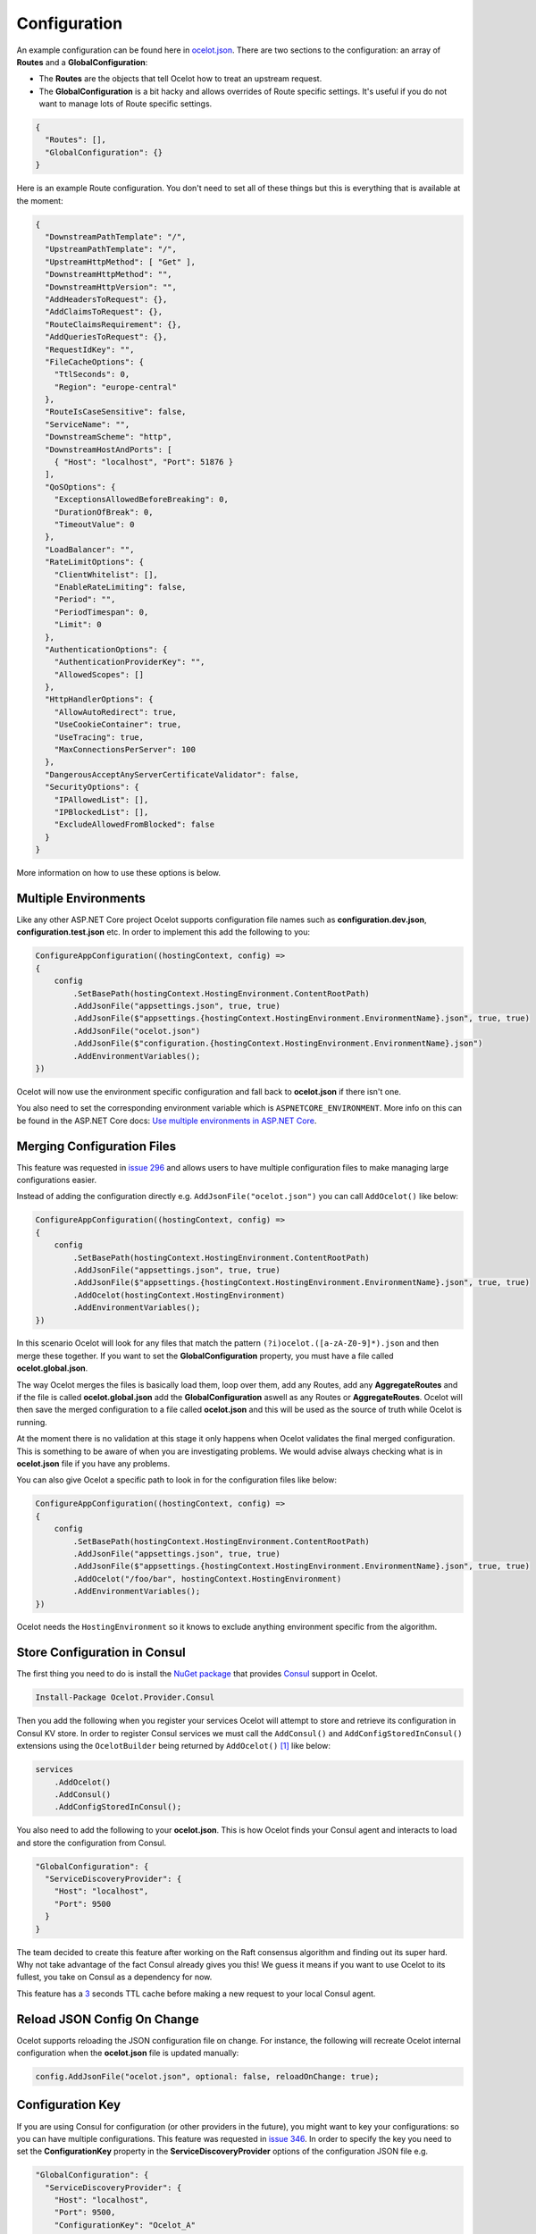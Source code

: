 Configuration
=============

An example configuration can be found here in `ocelot.json <https://github.com/ThreeMammals/Ocelot/blob/main/test/Ocelot.ManualTest/ocelot.json>`_.
There are two sections to the configuration: an array of **Routes** and a **GlobalConfiguration**:

* The **Routes** are the objects that tell Ocelot how to treat an upstream request.
* The **GlobalConfiguration** is a bit hacky and allows overrides of Route specific settings. It's useful if you do not want to manage lots of Route specific settings.

.. code-block:: json

  {
    "Routes": [],
    "GlobalConfiguration": {}
  }

Here is an example Route configuration. You don't need to set all of these things but this is everything that is available at the moment:

.. code-block:: json

  {
    "DownstreamPathTemplate": "/",
    "UpstreamPathTemplate": "/",
    "UpstreamHttpMethod": [ "Get" ],
    "DownstreamHttpMethod": "",
    "DownstreamHttpVersion": "",
    "AddHeadersToRequest": {},
    "AddClaimsToRequest": {},
    "RouteClaimsRequirement": {},
    "AddQueriesToRequest": {},
    "RequestIdKey": "",
    "FileCacheOptions": {
      "TtlSeconds": 0,
      "Region": "europe-central"
    },
    "RouteIsCaseSensitive": false,
    "ServiceName": "",
    "DownstreamScheme": "http",
    "DownstreamHostAndPorts": [
      { "Host": "localhost", "Port": 51876 }
    ],
    "QoSOptions": {
      "ExceptionsAllowedBeforeBreaking": 0,
      "DurationOfBreak": 0,
      "TimeoutValue": 0
    },
    "LoadBalancer": "",
    "RateLimitOptions": {
      "ClientWhitelist": [],
      "EnableRateLimiting": false,
      "Period": "",
      "PeriodTimespan": 0,
      "Limit": 0
    },
    "AuthenticationOptions": {
      "AuthenticationProviderKey": "",
      "AllowedScopes": []
    },
    "HttpHandlerOptions": {
      "AllowAutoRedirect": true,
      "UseCookieContainer": true,
      "UseTracing": true,
      "MaxConnectionsPerServer": 100
    },
    "DangerousAcceptAnyServerCertificateValidator": false,
    "SecurityOptions": {
      "IPAllowedList": [],
      "IPBlockedList": [],
      "ExcludeAllowedFromBlocked": false
    }
  }

More information on how to use these options is below.

Multiple Environments
---------------------

Like any other ASP.NET Core project Ocelot supports configuration file names such as **configuration.dev.json**, **configuration.test.json** etc. In order to implement this add the following 
to you:

.. code-block:: csharp

    ConfigureAppConfiguration((hostingContext, config) =>
    {
        config
            .SetBasePath(hostingContext.HostingEnvironment.ContentRootPath)
            .AddJsonFile("appsettings.json", true, true)
            .AddJsonFile($"appsettings.{hostingContext.HostingEnvironment.EnvironmentName}.json", true, true)
            .AddJsonFile("ocelot.json")
            .AddJsonFile($"configuration.{hostingContext.HostingEnvironment.EnvironmentName}.json")
            .AddEnvironmentVariables();
    })

Ocelot will now use the environment specific configuration and fall back to **ocelot.json** if there isn't one.

You also need to set the corresponding environment variable which is ``ASPNETCORE_ENVIRONMENT``.
More info on this can be found in the ASP.NET Core docs: `Use multiple environments in ASP.NET Core <https://learn.microsoft.com/en-us/aspnet/core/fundamentals/environments?view=aspnetcore-7.0>`_.

Merging Configuration Files
---------------------------

This feature was requested in `issue 296 <https://github.com/ThreeMammals/Ocelot/issues/296>`_ and allows users to have multiple configuration files to make managing large configurations easier.

Instead of adding the configuration directly e.g. ``AddJsonFile("ocelot.json")`` you can call ``AddOcelot()`` like below:

.. code-block:: csharp

    ConfigureAppConfiguration((hostingContext, config) =>
    {
        config
            .SetBasePath(hostingContext.HostingEnvironment.ContentRootPath)
            .AddJsonFile("appsettings.json", true, true)
            .AddJsonFile($"appsettings.{hostingContext.HostingEnvironment.EnvironmentName}.json", true, true)
            .AddOcelot(hostingContext.HostingEnvironment)
            .AddEnvironmentVariables();
    })

In this scenario Ocelot will look for any files that match the pattern ``(?i)ocelot.([a-zA-Z0-9]*).json`` and then merge these together.
If you want to set the **GlobalConfiguration** property, you must have a file called **ocelot.global.json**. 

The way Ocelot merges the files is basically load them, loop over them, add any Routes, add any **AggregateRoutes** and if the file is called **ocelot.global.json** add the **GlobalConfiguration** aswell as any Routes or **AggregateRoutes**.
Ocelot will then save the merged configuration to a file called **ocelot.json** and this will be used as the source of truth while Ocelot is running.

At the moment there is no validation at this stage it only happens when Ocelot validates the final merged configuration.
This is something to be aware of when you are investigating problems. 
We would advise always checking what is in **ocelot.json** file if you have any problems.

You can also give Ocelot a specific path to look in for the configuration files like below:

.. code-block:: csharp

    ConfigureAppConfiguration((hostingContext, config) =>
    {
        config
            .SetBasePath(hostingContext.HostingEnvironment.ContentRootPath)
            .AddJsonFile("appsettings.json", true, true)
            .AddJsonFile($"appsettings.{hostingContext.HostingEnvironment.EnvironmentName}.json", true, true)
            .AddOcelot("/foo/bar", hostingContext.HostingEnvironment)
            .AddEnvironmentVariables();
    })

Ocelot needs the ``HostingEnvironment`` so it knows to exclude anything environment specific from the algorithm. 

Store Configuration in Consul
-----------------------------

The first thing you need to do is install the `NuGet package <https://www.nuget.org/packages/Ocelot.Provider.Consul>`_ that provides `Consul <https://www.consul.io/>`_ support in Ocelot.

.. code-block:: powershell

    Install-Package Ocelot.Provider.Consul

Then you add the following when you register your services Ocelot will attempt to store and retrieve its configuration in Consul KV store.
In order to register Consul services we must call the ``AddConsul()`` and ``AddConfigStoredInConsul()`` extensions using the ``OcelotBuilder`` being returned by ``AddOcelot()`` [#f1]_ like below:

.. code-block:: csharp

    services
        .AddOcelot()
        .AddConsul()
        .AddConfigStoredInConsul();

You also need to add the following to your **ocelot.json**. This is how Ocelot finds your Consul agent and interacts to load and store the configuration from Consul.

.. code-block:: json

  "GlobalConfiguration": {
    "ServiceDiscoveryProvider": {
      "Host": "localhost",
      "Port": 9500
    }
  }

The team decided to create this feature after working on the Raft consensus algorithm and finding out its super hard.
Why not take advantage of the fact Consul already gives you this! 
We guess it means if you want to use Ocelot to its fullest, you take on Consul as a dependency for now.

This feature has a `3 <https://github.com/ThreeMammals/Ocelot/blob/develop/src/Ocelot.Provider.Consul/ConsulFileConfigurationRepository.cs#L72>`_ seconds TTL cache before making a new request to your local Consul agent.

Reload JSON Config On Change
----------------------------

Ocelot supports reloading the JSON configuration file on change. For instance, the following will recreate Ocelot internal configuration when the **ocelot.json** file is updated manually:

.. code-block:: csharp

    config.AddJsonFile("ocelot.json", optional: false, reloadOnChange: true);

Configuration Key
-----------------

If you are using Consul for configuration (or other providers in the future), you might want to key your configurations: so you can have multiple configurations.
This feature was requested in `issue 346 <https://github.com/ThreeMammals/Ocelot/issues/346>`_.
In order to specify the key you need to set the **ConfigurationKey** property in the **ServiceDiscoveryProvider** options of the configuration JSON file e.g.

.. code-block:: json

  "GlobalConfiguration": {
    "ServiceDiscoveryProvider": {
      "Host": "localhost",
      "Port": 9500,
      "ConfigurationKey": "Ocelot_A"
    }
  }

In this example Ocelot will use ``Ocelot_A`` as the key for your configuration when looking it up in Consul.
If you do not set the **ConfigurationKey**, Ocelot will use the string ``InternalConfiguration`` as the key.

Follow Redirects aka HttpHandlerOptions 
---------------------------------------

    Class: `FileHttpHandlerOptions <https://github.com/search?q=repo%3AThreeMammals%2FOcelot%20FileHttpHandlerOptions&type=code>`_

Use ``HttpHandlerOptions`` in a Route configuration to set up ``HttpHandler`` behavior:

.. code-block:: json

  "HttpHandlerOptions": {
    "AllowAutoRedirect": false,
    "UseCookieContainer": false,
    "UseTracing": true,
    "MaxConnectionsPerServer": 100
  },

* **AllowAutoRedirect** is a value that indicates whether the request should follow redirection responses.
  Set it ``true`` if the request should automatically follow redirection responses from the downstream resource; otherwise ``false``.
  The default value is ``false``.

* **UseCookieContainer** is a value that indicates whether the handler uses the ``CookieContainer`` property to store server cookies and uses these cookies when sending requests.
  The default value is ``false``.
  Please note, if you use the ``CookieContainer``, Ocelot caches the ``HttpClient`` for each downstream service.
  This means that all requests to that downstream service will share the same cookies. 
  `Issue 274 <https://github.com/ThreeMammals/Ocelot/issues/274>`_ was created because a user noticed that the cookies were being shared.
  The Ocelot team tried to think of a nice way to handle this but we think it is impossible. 
  If you don't cache the clients, that means each request gets a new client and therefore a new cookie container.
  If you clear the cookies from the cached client container, you get race conditions due to inflight requests. 
  This would also mean that subsequent requests don't use the cookies from the previous response!
  All in all not a great situation.
  We would avoid setting **UseCookieContainer** to ``true`` unless you have a really really good reason.
  Just look at your response headers and forward the cookies back with your next request! 

* **MaxConnectionsPerServer** This controls how many connections the internal ``HttpClient`` will open. This can be set at Route or global level.

.. _ssl-errors:

SSL Errors
----------

If you want to ignore SSL warnings (errors), set the following in your Route config:

.. code-block:: json

    "DangerousAcceptAnyServerCertificateValidator": true

**We don't recommend doing this!**
The team suggests creating your own certificate and then getting it trusted by your local (remote) machine, if you can.
For ``https`` scheme this fake validator was requested by `issue 309 <https://github.com/ThreeMammals/Ocelot/issues/309>`_.
For ``wss`` scheme this fake validator was added by `PR 1377 <https://github.com/ThreeMammals/Ocelot/pull/1377>`_. 

As a team, we do not consider it as an ideal solution. From one side, the community wants to have an option to work with self-signed certificates.
But from other side, currently source code scanners detect 2 serious security vulnerabilities because of this fake validator in `20.0 release <https://github.com/ThreeMammals/Ocelot/releases/tag/20.0.0>`_.
The Ocelot team will rethink this unfortunate situation, and it is highly likely that this feature will at least be redesigned or removed completely.

For now, the SSL fake validator makes sense in local development environments when a route has ``https`` or ``wss`` schemes having self-signed certificate for those routes.
There are no other reasons to use the **DangerousAcceptAnyServerCertificateValidator** property at all!

As a team, we highly recommend following these instructions when developing your gateway app with Ocelot:

* **Local development environments**. Use the feature to avoid SSL errors for self-signed certificates in case of ``https`` or ``wss`` schemes.
  We understand that some routes should have dowstream scheme exactly with SSL, because they are also in development, and/or deployed using SSL protocols.
  But we believe that especially for local development, you can switch from ``https`` to ``http`` without any objection since the services are in development and there is no risk of data leakage.

* **Remote development environments**. Everything is the same as for local development. But this case is less strict, you have more options to use real certificates to switch off the feature.
  For instance, you can deploy downstream services to cloud & hosting providers which have own signed certificates for SSL.
  At least your team can deploy one remote web server to host downstream services. Install own certificate or use cloud provider's one.

* **Staging or testing environments**. We do not recommend to use self-signed certificates because web servers should have valid certificates installed.
  Ask your system administrator or DevOps engineers of your team to create valid certificates.

* **Production environments**. **Do not use self-signed certificates at all!**
  System administrators or DevOps engineers must create real valid certificates being signed by hosting or cloud providers.
  **Switch off the feature for all routes!** Remove the **DangerousAcceptAnyServerCertificateValidator** property for all routes in production version of **ocelot.json** file!

React to Configuration Changes
------------------------------

Resolve ``IOcelotConfigurationChangeTokenSource`` interface from the DI container if you wish to react to changes to the Ocelot configuration via the :doc:`../features/administration` API or **ocelot.json** being reloaded from the disk.
You may either poll the change token's ``IChangeToken.HasChanged`` property, or register a callback with the ``RegisterChangeCallback`` method.

Polling the HasChanged property
^^^^^^^^^^^^^^^^^^^^^^^^^^^^^^^

.. code-block:: csharp

    public class ConfigurationNotifyingService : BackgroundService
    {
        private readonly IOcelotConfigurationChangeTokenSource _tokenSource;
        private readonly ILogger _logger;

        public ConfigurationNotifyingService(IOcelotConfigurationChangeTokenSource tokenSource, ILogger logger)
        {
            _tokenSource = tokenSource;
            _logger = logger;
        }

        protected override async Task ExecuteAsync(CancellationToken stoppingToken)
        {
            while (!stoppingToken.IsCancellationRequested)
            {
                if (_tokenSource.ChangeToken.HasChanged)
                {
                    _logger.LogInformation("Configuration updated");
                }
                await Task.Delay(1000, stoppingToken);
            }
        }
    }
    
Registering a callback
^^^^^^^^^^^^^^^^^^^^^^

.. code-block:: csharp

    public class MyDependencyInjectedClass : IDisposable
    {
        private readonly IOcelotConfigurationChangeTokenSource _tokenSource;
        private readonly IDisposable _callbackHolder;

        public MyClass(IOcelotConfigurationChangeTokenSource tokenSource)
        {
            _tokenSource    = tokenSource;
            _callbackHolder = tokenSource.ChangeToken.RegisterChangeCallback(_ => Console.WriteLine("Configuration changed"), null);
        }
        public void Dispose()
        {
            _callbackHolder.Dispose();
        }
    }

DownstreamHttpVersion
---------------------

Ocelot allows you to choose the HTTP version it will use to make the proxy request. It can be set as ``1.0``, ``1.1`` or ``2.0``.

""""

.. [#f1] The ``AddOcelot`` method adds default ASP.NET services to DI-container. You could call another more extended ``AddOcelotUsingBuilder`` method while configuring services to build and use custom builder via an ``IMvcCoreBuilder`` interface object. See more instructions in :doc:`../features/dependencyinjection`, "**The AddOcelotUsingBuilder method**" section.
